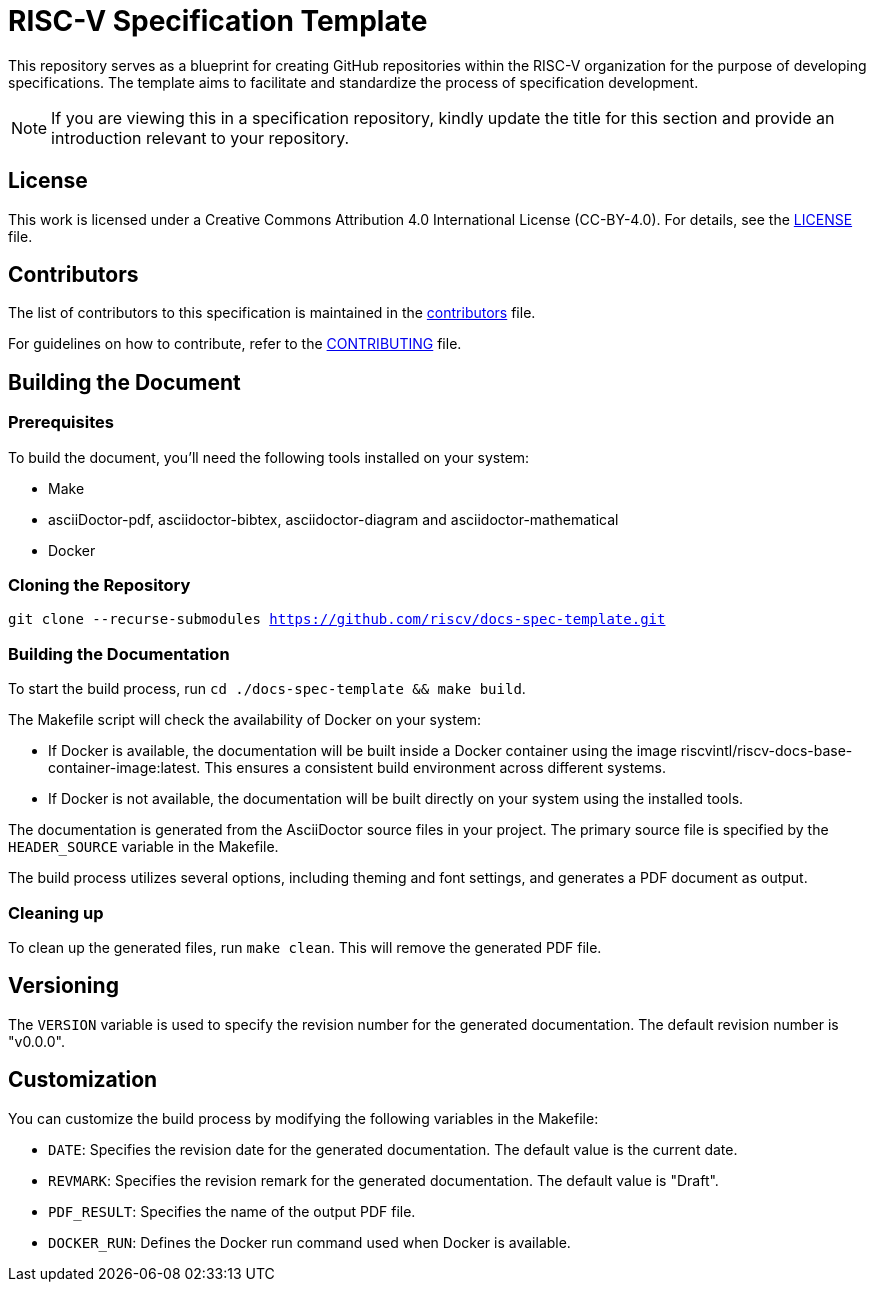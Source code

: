 = RISC-V Specification Template

This repository serves as a blueprint for creating GitHub repositories within the RISC-V organization for the purpose of developing specifications. The template aims to facilitate and standardize the process of specification development.

NOTE: If you are viewing this in a specification repository, kindly update the title for this section and provide an introduction relevant to your repository.

== License

This work is licensed under a Creative Commons Attribution 4.0 International License (CC-BY-4.0). For details, see the link:LICENSE[LICENSE] file.

== Contributors

The list of contributors to this specification is maintained in the link:contributors.adoc[contributors] file.

For guidelines on how to contribute, refer to the link:CONTRIBUTING.md[CONTRIBUTING] file.

== Building the Document

=== Prerequisites

To build the document, you'll need the following tools installed on your system:

* Make
* asciiDoctor-pdf, asciidoctor-bibtex, asciidoctor-diagram and asciidoctor-mathematical
* Docker

=== Cloning the Repository

`git clone --recurse-submodules https://github.com/riscv/docs-spec-template.git`

=== Building the Documentation

To start the build process, run `cd ./docs-spec-template && make build`.

The Makefile script will check the availability of Docker on your system:

* If Docker is available, the documentation will be built inside a Docker container using the image riscvintl/riscv-docs-base-container-image:latest. This ensures a consistent build environment across different systems.
* If Docker is not available, the documentation will be built directly on your system using the installed tools.

The documentation is generated from the AsciiDoctor source files in your project. The primary source file is specified by the `HEADER_SOURCE` variable in the Makefile.

The build process utilizes several options, including theming and font settings, and generates a PDF document as output.

=== Cleaning up

To clean up the generated files, run `make clean`. This will remove the generated PDF file.

== Versioning

The `VERSION` variable is used to specify the revision number for the generated documentation. The default revision number is "v0.0.0".

== Customization

You can customize the build process by modifying the following variables in the Makefile:

* `DATE`: Specifies the revision date for the generated documentation. The default value is the current date.
* `REVMARK`: Specifies the revision remark for the generated documentation. The default value is "Draft".
* `PDF_RESULT`: Specifies the name of the output PDF file.
* `DOCKER_RUN`: Defines the Docker run command used when Docker is available.
